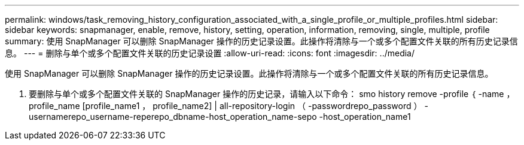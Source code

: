 ---
permalink: windows/task_removing_history_configuration_associated_with_a_single_profile_or_multiple_profiles.html 
sidebar: sidebar 
keywords: snapmanager, enable, remove, history, setting, operation, information, removing, single, multiple, profile 
summary: 使用 SnapManager 可以删除 SnapManager 操作的历史记录设置。此操作将清除与一个或多个配置文件关联的所有历史记录信息。 
---
= 删除与单个或多个配置文件关联的历史记录设置
:allow-uri-read: 
:icons: font
:imagesdir: ../media/


[role="lead"]
使用 SnapManager 可以删除 SnapManager 操作的历史记录设置。此操作将清除与一个或多个配置文件关联的所有历史记录信息。

. 要删除与单个或多个配置文件关联的 SnapManager 操作的历史记录，请输入以下命令： smo history remove -profile ｛ -name ， profile_name [profile_name1 ， profile_name2] | all-repository-login （ -passwordrepo_password ） -usernamerepo_username-reperepo_dbname-host_operation_name-sepo -host_operation_name1

